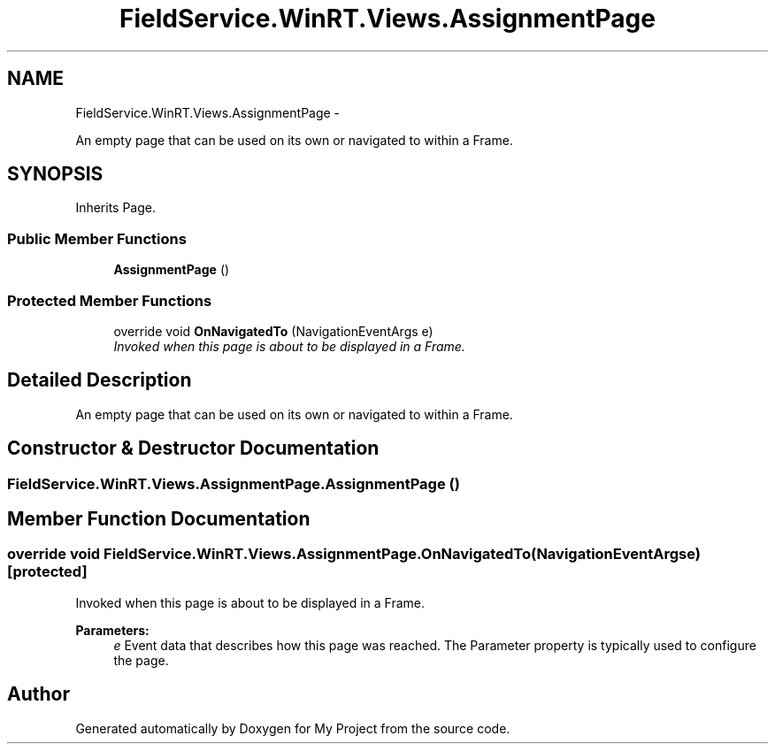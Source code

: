 .TH "FieldService.WinRT.Views.AssignmentPage" 3 "Tue Jul 1 2014" "My Project" \" -*- nroff -*-
.ad l
.nh
.SH NAME
FieldService.WinRT.Views.AssignmentPage \- 
.PP
An empty page that can be used on its own or navigated to within a Frame\&.  

.SH SYNOPSIS
.br
.PP
.PP
Inherits Page\&.
.SS "Public Member Functions"

.in +1c
.ti -1c
.RI "\fBAssignmentPage\fP ()"
.br
.in -1c
.SS "Protected Member Functions"

.in +1c
.ti -1c
.RI "override void \fBOnNavigatedTo\fP (NavigationEventArgs e)"
.br
.RI "\fIInvoked when this page is about to be displayed in a Frame\&. \fP"
.in -1c
.SH "Detailed Description"
.PP 
An empty page that can be used on its own or navigated to within a Frame\&. 


.SH "Constructor & Destructor Documentation"
.PP 
.SS "FieldService\&.WinRT\&.Views\&.AssignmentPage\&.AssignmentPage ()"

.SH "Member Function Documentation"
.PP 
.SS "override void FieldService\&.WinRT\&.Views\&.AssignmentPage\&.OnNavigatedTo (NavigationEventArgse)\fC [protected]\fP"

.PP
Invoked when this page is about to be displayed in a Frame\&. 
.PP
\fBParameters:\fP
.RS 4
\fIe\fP Event data that describes how this page was reached\&. The Parameter property is typically used to configure the page\&.
.RE
.PP


.SH "Author"
.PP 
Generated automatically by Doxygen for My Project from the source code\&.
